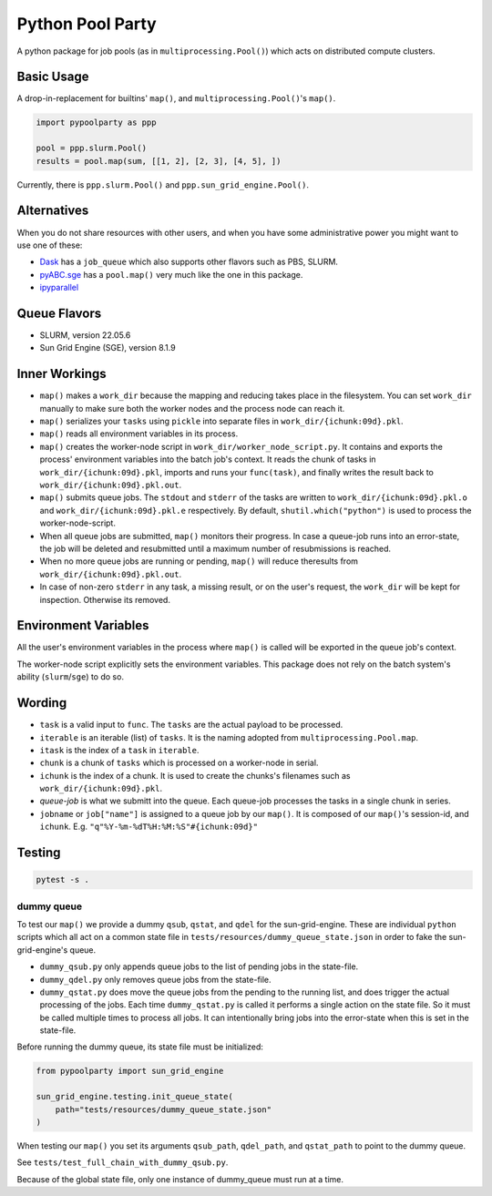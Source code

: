 #################
Python Pool Party
#################
|TestStatus| |PyPiStatus| |BlackStyle| |BlackPackStyle| |MITLicenseBadge|

A python package for job pools (as in ``multiprocessing.Pool()``) which acts
on distributed compute clusters.


Basic Usage
===========
A drop-in-replacement for builtins' ``map()``, and ``multiprocessing.Pool()``'s ``map()``.

.. code:: python

    import pypoolparty as ppp

    pool = ppp.slurm.Pool()
    results = pool.map(sum, [[1, 2], [2, 3], [4, 5], ])


Currently, there is ``ppp.slurm.Pool()`` and ``ppp.sun_grid_engine.Pool()``.

Alternatives
============
When you do not share resources with other users, and when you have some administrative power you might want to use one of these:

- Dask_ has a ``job_queue`` which also supports other flavors such as PBS, SLURM.

- pyABC.sge_ has a ``pool.map()`` very much like the one in this package.

- ipyparallel_


Queue Flavors
=============

- SLURM, version 22.05.6
- Sun Grid Engine (SGE), version 8.1.9


Inner Workings
==============
- ``map()`` makes a ``work_dir`` because the mapping and reducing takes place in the filesystem. You can set ``work_dir`` manually to make sure both the worker nodes and the process node can reach it.

- ``map()`` serializes your ``tasks`` using ``pickle`` into separate files in ``work_dir/{ichunk:09d}.pkl``.

- ``map()`` reads all environment variables in its process.

- ``map()`` creates the worker-node script in ``work_dir/worker_node_script.py``. It contains and exports the process' environment variables into the batch job's context. It reads the chunk of tasks in ``work_dir/{ichunk:09d}.pkl``, imports and runs your ``func(task)``, and finally writes the result back to ``work_dir/{ichunk:09d}.pkl.out``.

- ``map()`` submits queue jobs. The ``stdout`` and ``stderr`` of the tasks are written to ``work_dir/{ichunk:09d}.pkl.o`` and ``work_dir/{ichunk:09d}.pkl.e`` respectively. By default, ``shutil.which("python")`` is used to process the worker-node-script.

- When all queue jobs are submitted, ``map()`` monitors their progress. In case a queue-job runs into an error-state, the job will be deleted and resubmitted until a maximum number of resubmissions is reached.

- When no more queue jobs are running or pending, ``map()`` will reduce theresults from ``work_dir/{ichunk:09d}.pkl.out``.

- In case of non-zero ``stderr`` in any task, a missing result, or on the user's request, the ``work_dir`` will be kept for inspection. Otherwise its removed.


Environment Variables
=====================
All the user's environment variables in the process where ``map()`` is called
will be exported in the queue job's context.

The worker-node script explicitly sets the environment variables.
This package does not rely on the batch system's ability (``slurm``/``sge``)
to do so.

Wording
=======

- ``task`` is a valid input to ``func``. The ``tasks`` are the actual payload to be processed.

- ``iterable`` is an iterable (list) of ``tasks``. It is the naming adopted from ``multiprocessing.Pool.map``.

- ``itask`` is the index of a ``task`` in ``iterable``.

- ``chunk`` is a chunk of ``tasks`` which is processed on a worker-node in serial.

- ``ichunk`` is the index of a chunk. It is used to create the chunks's filenames such as ``work_dir/{ichunk:09d}.pkl``.

- `queue-job` is what we submitt into the queue. Each queue-job processes the tasks in a single chunk in series.

- ``jobname`` or ``job["name"]`` is assigned to a queue job by our ``map()``. It is composed of our ``map()``'s session-id, and ``ichunk``. E.g. ``"q"%Y-%m-%dT%H:%M:%S"#{ichunk:09d}"``


Testing
=======

.. code:: bash

    pytest -s .

dummy queue
-----------
To test our ``map()`` we provide a dummy ``qsub``, ``qstat``, and ``qdel``
for the sun-grid-engine.
These are individual ``python`` scripts which all act on a common state file
in ``tests/resources/dummy_queue_state.json`` in order to fake the
sun-grid-engine's queue.

- ``dummy_qsub.py`` only appends queue jobs to the list of pending jobs in the state-file.

- ``dummy_qdel.py`` only removes queue jobs from the state-file.

- ``dummy_qstat.py`` does move the queue jobs from the pending to the running list, and does trigger the actual processing of the jobs. Each time ``dummy_qstat.py`` is called it performs a single action on the state file. So it must be called multiple times to process all jobs. It can intentionally bring jobs into the error-state when this is set in the state-file.

Before running the dummy queue, its state file must be initialized:

.. code:: python

    from pypoolparty import sun_grid_engine

    sun_grid_engine.testing.init_queue_state(
        path="tests/resources/dummy_queue_state.json"
    )

When testing our ``map()`` you set its arguments ``qsub_path``, ``qdel_path``,
and ``qstat_path`` to point to the dummy queue.

See ``tests/test_full_chain_with_dummy_qsub.py``.

Because of the global state file, only one instance of dummy_queue must run
at a time.


.. |TestStatus| image:: https://github.com/cherenkov-plenoscope/pypoolparty/actions/workflows/test.yml/badge.svg?branch=main
    :target: https://github.com/cherenkov-plenoscope/pypoolparty/actions/workflows/test.yml

.. |PyPiStatus| image:: https://img.shields.io/pypi/v/pypoolparty
    :target: https://pypi.org/project/pypoolparty

.. |BlackStyle| image:: https://img.shields.io/badge/code%20style-black-000000.svg
    :target: https://github.com/psf/black

.. |BlackPackStyle| image:: https://img.shields.io/badge/pack%20style-black-000000.svg
    :target: https://github.com/cherenkov-plenoscope/black_pack

.. |MITLicenseBadge| image:: https://img.shields.io/badge/License-MIT-yellow.svg
    :target: https://opensource.org/licenses/MIT

.. _Dask: https://docs.dask.org/en/latest/

.. _pyABC.sge: https://pyabc.readthedocs.io/en/latest/api_sge.html

.. _ipyparallel: https://ipyparallel.readthedocs.io/en/latest/index.html
